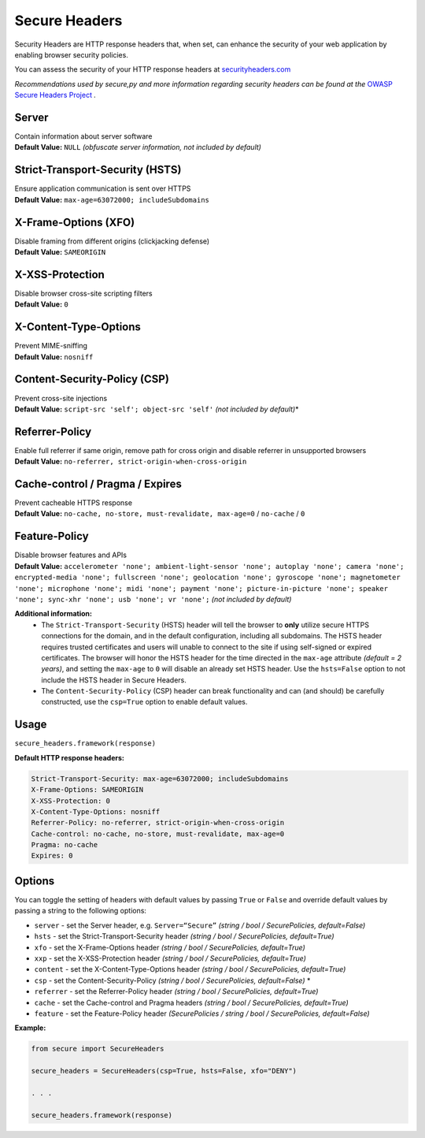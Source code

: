Secure Headers
----------------

Security Headers are HTTP response headers that, when set, can enhance
the security of your web application by enabling browser security
policies.

You can assess the security of your HTTP response headers at
`securityheaders.com <https://securityheaders.com>`__

*Recommendations used by secure,py and more information regarding
security headers can be found at the* `OWASP Secure Headers
Project <https://www.owasp.org/index.php/OWASP_Secure_Headers_Project>`__ *.*

Server
^^^^^^^^^^^^^^

| Contain information about server software
| **Default Value:** ``NULL`` *(obfuscate server information, not
  included by default)*

Strict-Transport-Security (HSTS)
^^^^^^^^^^^^^^^^^^^^^^^^^^^^^^^^^

| Ensure application communication is sent over HTTPS
| **Default Value:** ``max-age=63072000; includeSubdomains``

X-Frame-Options (XFO)
^^^^^^^^^^^^^^^^^^^^^^

| Disable framing from different origins (clickjacking defense)
| **Default Value:** ``SAMEORIGIN``

X-XSS-Protection
^^^^^^^^^^^^^^^^^^

| Disable browser cross-site scripting filters
| **Default Value:** ``0``

X-Content-Type-Options
^^^^^^^^^^^^^^^^^^^^^^^

| Prevent MIME-sniffing
| **Default Value:** ``nosniff``

Content-Security-Policy (CSP)
^^^^^^^^^^^^^^^^^^^^^^^^^^^^^^

| Prevent cross-site injections
| **Default Value:** ``script-src 'self'; object-src 'self'`` *(not
  included by default)*\*

Referrer-Policy
^^^^^^^^^^^^^^^^

| Enable full referrer if same origin, remove path for cross origin and
  disable referrer in unsupported browsers
| **Default Value:** ``no-referrer, strict-origin-when-cross-origin``

Cache-control / Pragma / Expires
^^^^^^^^^^^^^^^^^^^^^^^^^^^^^^^^^^

| Prevent cacheable HTTPS response
| **Default Value:** ``no-cache, no-store, must-revalidate, max-age=0``
  / ``no-cache`` / ``0``

Feature-Policy
^^^^^^^^^^^^^^^

| Disable browser features and APIs
| **Default Value:**
  ``accelerometer 'none'; ambient-light-sensor 'none'; autoplay 'none'; camera 'none'; encrypted-media 'none'; fullscreen 'none'; geolocation 'none'; gyroscope 'none'; magnetometer 'none'; microphone 'none'; midi 'none'; payment 'none'; picture-in-picture 'none'; speaker 'none'; sync-xhr 'none'; usb 'none'; vr 'none';``
  *(not included by default)*    


**Additional information:**
  - The ``Strict-Transport-Security`` (HSTS) header will tell the browser to **only** utilize secure HTTPS connections for the domain, and in the default configuration, including all subdomains. The HSTS header requires trusted certificates and users will unable to connect to the site if using self-signed or expired certificates.  The browser will honor the HSTS header for the time directed in the ``max-age`` attribute *(default = 2 years)*, and setting the ``max-age`` to ``0`` will disable an already set HSTS header. Use the ``hsts=False`` option to not include the HSTS header in Secure Headers.
  - The ``Content-Security-Policy`` (CSP) header can break functionality and can (and should) be carefully constructed, use the ``csp=True`` option to enable default values.

Usage
^^^^^^^

``secure_headers.framework(response)``

**Default HTTP response headers:**

.. code:: http

   Strict-Transport-Security: max-age=63072000; includeSubdomains
   X-Frame-Options: SAMEORIGIN
   X-XSS-Protection: 0
   X-Content-Type-Options: nosniff
   Referrer-Policy: no-referrer, strict-origin-when-cross-origin
   Cache-control: no-cache, no-store, must-revalidate, max-age=0
   Pragma: no-cache
   Expires: 0

Options
^^^^^^^^

You can toggle the setting of headers with default values by passing
``True`` or ``False`` and override default values by passing a string to
the following options:

-  ``server`` - set the Server header, e.g. ``Server=“Secure”``
   *(string / bool / SecurePolicies, default=False)*
-  ``hsts`` - set the Strict-Transport-Security header *(string / bool /
   SecurePolicies, default=True)*
-  ``xfo`` - set the X-Frame-Options header *(string / bool /
   SecurePolicies, default=True)*
-  ``xxp`` - set the X-XSS-Protection header *(string / bool /
   SecurePolicies, default=True)*
-  ``content`` - set the X-Content-Type-Options header *(string / bool /
   SecurePolicies, default=True)*
-  ``csp`` - set the Content-Security-Policy *(string / bool /
   SecurePolicies, default=False)* \*
-  ``referrer`` - set the Referrer-Policy header *(string / bool /
   SecurePolicies, default=True)*
-  ``cache`` - set the Cache-control and Pragma headers *(string / bool
   / SecurePolicies, default=True)*
-  ``feature`` - set the Feature-Policy header *(SecurePolicies / string
   / bool / SecurePolicies, default=False)*

**Example:**

.. code:: python

   from secure import SecureHeaders

   secure_headers = SecureHeaders(csp=True, hsts=False, xfo="DENY")

   . . . 

   secure_headers.framework(response)
   
